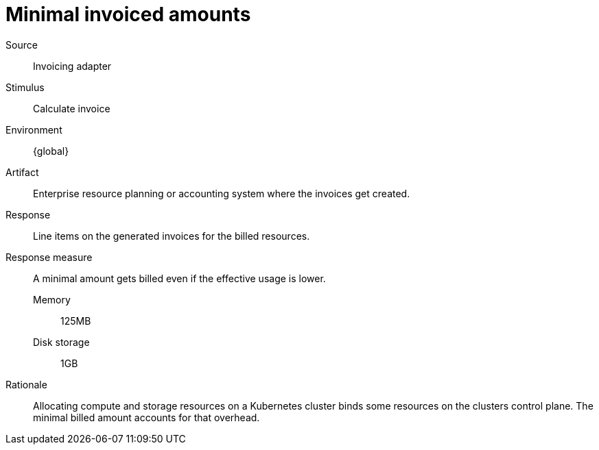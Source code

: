 = Minimal invoiced amounts

Source::
Invoicing adapter

Stimulus::
Calculate invoice

Environment::
{global}

Artifact::
Enterprise resource planning or accounting system where the invoices get created.

Response::
Line items on the generated invoices for the billed resources.

Response measure::
A minimal amount gets billed even if the effective usage is lower.

Memory::: 125MB
Disk storage::: 1GB

Rationale::
Allocating compute and storage resources on a Kubernetes cluster binds some resources on the clusters control plane.
The minimal billed amount accounts for that overhead.
